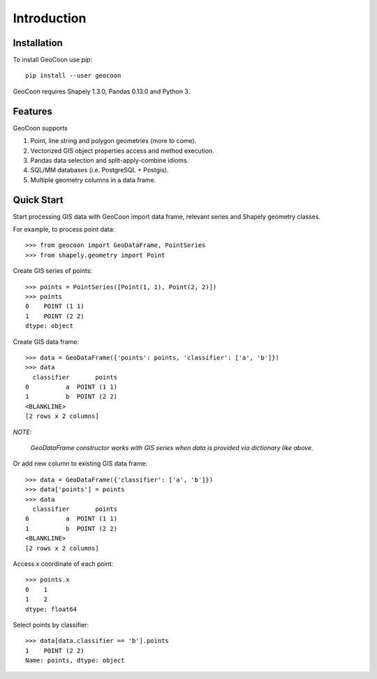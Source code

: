 Introduction
============
Installation
------------
To install GeoCoon use `pip`::

    pip install --user geocoon

GeoCoon requires Shapely 1.3.0, Pandas 0.13.0 and Python 3.

Features
--------
GeoCoon supports

#. Point, line string and polygon geometries (more to come).
#. Vectorized GIS object properties access and method execution.
#. Pandas data selection and split-apply-combine idioms.
#. SQL/MM databases (i.e. PostgreSQL + Postgis).
#. Multiple geometry columns in a data frame.

Quick Start
-----------
Start processing GIS data with GeoCoon import data frame, relevant series
and Shapely geometry classes.

For example, to process point data::

   >>> from geocoon import GeoDataFrame, PointSeries
   >>> from shapely.geometry import Point

Create GIS series of points::

    >>> points = PointSeries([Point(1, 1), Point(2, 2)])
    >>> points
    0    POINT (1 1)
    1    POINT (2 2)
    dtype: object

Create GIS data frame::

    >>> data = GeoDataFrame({'points': points, 'classifier': ['a', 'b']})
    >>> data
      classifier       points
    0          a  POINT (1 1)
    1          b  POINT (2 2)
    <BLANKLINE>
    [2 rows x 2 columns]

*NOTE:*

    *GeoDataFrame constructor works with GIS series when data is provided
    via dictionary like above.*

Or add new column to existing GIS data frame::

    >>> data = GeoDataFrame({'classifier': ['a', 'b']})
    >>> data['points'] = points
    >>> data
      classifier       points
    0          a  POINT (1 1)
    1          b  POINT (2 2)
    <BLANKLINE>
    [2 rows x 2 columns]

Access `x` coordinate of each point::

    >>> points.x
    0    1
    1    2
    dtype: float64

Select points by classifier::

    >>> data[data.classifier == 'b'].points
    1    POINT (2 2)
    Name: points, dtype: object

.. vim: sw=4:et:ai
